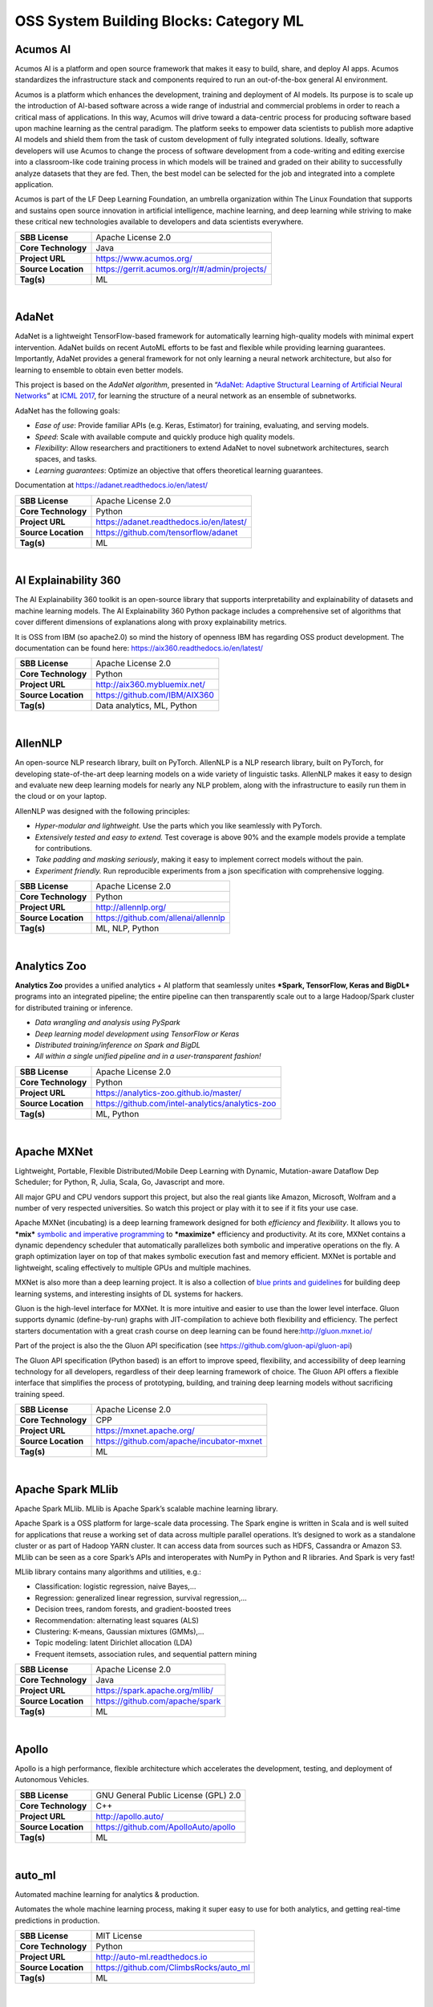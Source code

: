 OSS System Building Blocks: Category ML
=======================================

Acumos AI
---------

Acumos AI is a platform and open source framework that makes it easy to
build, share, and deploy AI apps. Acumos standardizes the infrastructure
stack and components required to run an out-of-the-box general AI
environment.

Acumos is a platform which enhances the development, training and
deployment of AI models. Its purpose is to scale up the introduction of
AI-based software across a wide range of industrial and commercial
problems in order to reach a critical mass of applications. In this way,
Acumos will drive toward a data-centric process for producing software
based upon machine learning as the central paradigm. The platform seeks
to empower data scientists to publish more adaptive AI models and shield
them from the task of custom development of fully integrated solutions.
Ideally, software developers will use Acumos to change the process of
software development from a code-writing and editing exercise into a
classroom-like code training process in which models will be trained and
graded on their ability to successfully analyze datasets that they are
fed. Then, the best model can be selected for the job and integrated
into a complete application.

Acumos is part of the LF Deep Learning Foundation, an umbrella
organization within The Linux Foundation that supports and sustains open
source innovation in artificial intelligence, machine learning, and deep
learning while striving to make these critical new technologies
available to developers and data scientists everywhere.

+-----------------------+-------------------------------------------------+
| **SBB License**       | Apache License 2.0                              |
+-----------------------+-------------------------------------------------+
| **Core Technology**   | Java                                            |
+-----------------------+-------------------------------------------------+
| **Project URL**       | https://www.acumos.org/                         |
+-----------------------+-------------------------------------------------+
| **Source Location**   | https://gerrit.acumos.org/r/#/admin/projects/   |
+-----------------------+-------------------------------------------------+
| **Tag(s)**            | ML                                              |
+-----------------------+-------------------------------------------------+

| 

AdaNet
------

AdaNet is a lightweight TensorFlow-based framework for automatically
learning high-quality models with minimal expert intervention. AdaNet
builds on recent AutoML efforts to be fast and flexible while providing
learning guarantees. Importantly, AdaNet provides a general framework
for not only learning a neural network architecture, but also for
learning to ensemble to obtain even better models.

This project is based on the *AdaNet algorithm*, presented in
“\ `AdaNet: Adaptive Structural Learning of Artificial Neural
Networks <http://proceedings.mlr.press/v70/cortes17a.html>`__\ ” at
`ICML 2017 <https://icml.cc/Conferences/2017>`__, for learning the
structure of a neural network as an ensemble of subnetworks.

AdaNet has the following goals:

-  *Ease of use*: Provide familiar APIs (e.g. Keras, Estimator) for
   training, evaluating, and serving models.
-  *Speed*: Scale with available compute and quickly produce high
   quality models.
-  *Flexibility*: Allow researchers and practitioners to extend AdaNet
   to novel subnetwork architectures, search spaces, and tasks.
-  *Learning guarantees*: Optimize an objective that offers theoretical
   learning guarantees.

Documentation at https://adanet.readthedocs.io/en/latest/

+-----------------------+--------------------------------------------+
| **SBB License**       | Apache License 2.0                         |
+-----------------------+--------------------------------------------+
| **Core Technology**   | Python                                     |
+-----------------------+--------------------------------------------+
| **Project URL**       | https://adanet.readthedocs.io/en/latest/   |
+-----------------------+--------------------------------------------+
| **Source Location**   | https://github.com/tensorflow/adanet       |
+-----------------------+--------------------------------------------+
| **Tag(s)**            | ML                                         |
+-----------------------+--------------------------------------------+

| 

AI Explainability 360
---------------------

The AI Explainability 360 toolkit is an open-source library that
supports interpretability and explainability of datasets and machine
learning models. The AI Explainability 360 Python package includes a
comprehensive set of algorithms that cover different dimensions of
explanations along with proxy explainability metrics.

It is OSS from IBM (so apache2.0) so mind the history of openness IBM
has regarding OSS product development. The documentation can be found
here: https://aix360.readthedocs.io/en/latest/

+-----------------------+---------------------------------+
| **SBB License**       | Apache License 2.0              |
+-----------------------+---------------------------------+
| **Core Technology**   | Python                          |
+-----------------------+---------------------------------+
| **Project URL**       | http://aix360.mybluemix.net/    |
+-----------------------+---------------------------------+
| **Source Location**   | https://github.com/IBM/AIX360   |
+-----------------------+---------------------------------+
| **Tag(s)**            | Data analytics, ML, Python      |
+-----------------------+---------------------------------+

| 

AllenNLP
--------

An open-source NLP research library, built on PyTorch. AllenNLP is a NLP
research library, built on PyTorch, for developing state-of-the-art deep
learning models on a wide variety of linguistic tasks. AllenNLP makes it
easy to design and evaluate new deep learning models for nearly any NLP
problem, along with the infrastructure to easily run them in the cloud
or on your laptop.

AllenNLP was designed with the following principles:

-  *Hyper-modular and lightweight.* Use the parts which you like
   seamlessly with PyTorch.
-  *Extensively tested and easy to extend.* Test coverage is above 90%
   and the example models provide a template for contributions.
-  *Take padding and masking seriously*, making it easy to implement
   correct models without the pain.
-  *Experiment friendly.* Run reproducible experiments from a json
   specification with comprehensive logging.

+-----------------------+---------------------------------------+
| **SBB License**       | Apache License 2.0                    |
+-----------------------+---------------------------------------+
| **Core Technology**   | Python                                |
+-----------------------+---------------------------------------+
| **Project URL**       | http://allennlp.org/                  |
+-----------------------+---------------------------------------+
| **Source Location**   | https://github.com/allenai/allennlp   |
+-----------------------+---------------------------------------+
| **Tag(s)**            | ML, NLP, Python                       |
+-----------------------+---------------------------------------+

| 

Analytics Zoo
-------------

**Analytics Zoo** provides a unified analytics + AI platform that
seamlessly unites ***Spark, TensorFlow, Keras and BigDL*** programs into
an integrated pipeline; the entire pipeline can then transparently scale
out to a large Hadoop/Spark cluster for distributed training or
inference.

-  *Data wrangling and analysis using PySpark*
-  *Deep learning model development using TensorFlow or Keras*
-  *Distributed training/inference on Spark and BigDL*
-  *All within a single unified pipeline and in a user-transparent
   fashion!*

+-----------------------+----------------------------------------------------+
| **SBB License**       | Apache License 2.0                                 |
+-----------------------+----------------------------------------------------+
| **Core Technology**   | Python                                             |
+-----------------------+----------------------------------------------------+
| **Project URL**       | https://analytics-zoo.github.io/master/            |
+-----------------------+----------------------------------------------------+
| **Source Location**   | https://github.com/intel-analytics/analytics-zoo   |
+-----------------------+----------------------------------------------------+
| **Tag(s)**            | ML, Python                                         |
+-----------------------+----------------------------------------------------+

| 

Apache MXNet
------------

Lightweight, Portable, Flexible Distributed/Mobile Deep Learning with
Dynamic, Mutation-aware Dataflow Dep Scheduler; for Python, R, Julia,
Scala, Go, Javascript and more.

All major GPU and CPU vendors support this project, but also the real
giants like Amazon, Microsoft, Wolfram and a number of very respected
universities. So watch this project or play with it to see if it fits
your use case.

Apache MXNet (incubating) is a deep learning framework designed for both
*efficiency* and *flexibility*. It allows you to ***mix*** `symbolic and
imperative
programming <https://mxnet.incubator.apache.org/architecture/index.html#deep-learning-system-design-concepts>`__
to ***maximize*** efficiency and productivity. At its core, MXNet
contains a dynamic dependency scheduler that automatically parallelizes
both symbolic and imperative operations on the fly. A graph optimization
layer on top of that makes symbolic execution fast and memory efficient.
MXNet is portable and lightweight, scaling effectively to multiple GPUs
and multiple machines.

MXNet is also more than a deep learning project. It is also a collection
of `blue prints and
guidelines <https://mxnet.incubator.apache.org/architecture/index.html#deep-learning-system-design-concepts>`__
for building deep learning systems, and interesting insights of DL
systems for hackers.

Gluon is the high-level interface for MXNet. It is more intuitive and
easier to use than the lower level interface. Gluon supports dynamic
(define-by-run) graphs with JIT-compilation to achieve both flexibility
and efficiency. The perfect starters documentation with a great crash
course on deep learning can be found here:\ http://gluon.mxnet.io/

Part of the project is also the the Gluon API specification (see
https://github.com/gluon-api/gluon-api)

The Gluon API specification (Python based) is an effort to improve
speed, flexibility, and accessibility of deep learning technology for
all developers, regardless of their deep learning framework of choice.
The Gluon API offers a flexible interface that simplifies the process of
prototyping, building, and training deep learning models without
sacrificing training speed.

+-----------------------+---------------------------------------------+
| **SBB License**       | Apache License 2.0                          |
+-----------------------+---------------------------------------------+
| **Core Technology**   | CPP                                         |
+-----------------------+---------------------------------------------+
| **Project URL**       | https://mxnet.apache.org/                   |
+-----------------------+---------------------------------------------+
| **Source Location**   | https://github.com/apache/incubator-mxnet   |
+-----------------------+---------------------------------------------+
| **Tag(s)**            | ML                                          |
+-----------------------+---------------------------------------------+

| 

Apache Spark MLlib
------------------

Apache Spark MLlib. MLlib is Apache Spark’s scalable machine learning
library.

Apache Spark is a OSS platform for large-scale data processing. The
Spark engine is written in Scala and is well suited for applications
that reuse a working set of data across multiple parallel operations.
It’s designed to work as a standalone cluster or as part of Hadoop YARN
cluster. It can access data from sources such as HDFS, Cassandra or
Amazon S3. MLlib can be seen as a core Spark’s APIs and interoperates
with NumPy in Python and R libraries. And Spark is very fast!

MLlib library contains many algorithms and utilities, e.g.:

-  Classification: logistic regression, naive Bayes,…
-  Regression: generalized linear regression, survival regression,…
-  Decision trees, random forests, and gradient-boosted trees
-  Recommendation: alternating least squares (ALS)
-  Clustering: K-means, Gaussian mixtures (GMMs),…
-  Topic modeling: latent Dirichlet allocation (LDA)
-  Frequent itemsets, association rules, and sequential pattern mining

+-----------------------+-----------------------------------+
| **SBB License**       | Apache License 2.0                |
+-----------------------+-----------------------------------+
| **Core Technology**   | Java                              |
+-----------------------+-----------------------------------+
| **Project URL**       | https://spark.apache.org/mllib/   |
+-----------------------+-----------------------------------+
| **Source Location**   | https://github.com/apache/spark   |
+-----------------------+-----------------------------------+
| **Tag(s)**            | ML                                |
+-----------------------+-----------------------------------+

| 

Apollo
------

Apollo is a high performance, flexible architecture which accelerates
the development, testing, and deployment of Autonomous Vehicles.

+-----------------------+----------------------------------------+
| **SBB License**       | GNU General Public License (GPL) 2.0   |
+-----------------------+----------------------------------------+
| **Core Technology**   | C++                                    |
+-----------------------+----------------------------------------+
| **Project URL**       | http://apollo.auto/                    |
+-----------------------+----------------------------------------+
| **Source Location**   | https://github.com/ApolloAuto/apollo   |
+-----------------------+----------------------------------------+
| **Tag(s)**            | ML                                     |
+-----------------------+----------------------------------------+

| 

auto\_ml
--------

Automated machine learning for analytics & production.

Automates the whole machine learning process, making it super easy to
use for both analytics, and getting real-time predictions in production.

+-----------------------+------------------------------------------+
| **SBB License**       | MIT License                              |
+-----------------------+------------------------------------------+
| **Core Technology**   | Python                                   |
+-----------------------+------------------------------------------+
| **Project URL**       | http://auto-ml.readthedocs.io            |
+-----------------------+------------------------------------------+
| **Source Location**   | https://github.com/ClimbsRocks/auto_ml   |
+-----------------------+------------------------------------------+
| **Tag(s)**            | ML                                       |
+-----------------------+------------------------------------------+

| 

BigDL
-----

BigDL is a distributed deep learning library for Apache Spark; with
BigDL, users can write their deep learning applications as standard
Spark programs, which can directly run on top of existing Spark or
Hadoop clusters.

-  **Rich deep learning support.** Modeled after
   `Torch <http://torch.ch/>`__, BigDL provides comprehensive support
   for deep learning, including numeric computing (via
   `Tensor <https://github.com/intel-analytics/BigDL/tree/master/spark/dl/src/main/scala/com/intel/analytics/bigdl/tensor>`__)
   and high level `neural
   networks <https://github.com/intel-analytics/BigDL/tree/master/spark/dl/src/main/scala/com/intel/analytics/bigdl/nn>`__;
   in addition, users can load pre-trained
   `Caffe <http://caffe.berkeleyvision.org/>`__ or
   `Torch <http://torch.ch/>`__ or
   `Keras <https://faroit.github.io/keras-docs/1.2.2/>`__ models into
   Spark programs using BigDL.
-  **Extremely high performance.** To achieve high performance, BigDL
   uses `Intel MKL <https://software.intel.com/en-us/intel-mkl>`__ and
   multi-threaded programming in each Spark task. Consequently, it is
   orders of magnitude faster than out-of-box open source
   `Caffe <http://caffe.berkeleyvision.org/>`__,
   `Torch <http://torch.ch/>`__ or
   `TensorFlow <https://www.tensorflow.org/>`__ on a single-node Xeon
   (i.e., comparable with mainstream GPU).
-  **Efficiently scale-out.** BigDL can efficiently scale out to perform
   data analytics at “Big Data scale”, by leveraging `Apache
   Spark <http://spark.apache.org/>`__ (a lightning fast distributed
   data processing framework), as well as efficient implementations of
   synchronous SGD and all-reduce communications on Spark.

+-----------------------+--------------------------------------------+
| **SBB License**       | Apache License 2.0                         |
+-----------------------+--------------------------------------------+
| **Core Technology**   | Java                                       |
+-----------------------+--------------------------------------------+
| **Project URL**       | https://bigdl-project.github.io/master/    |
+-----------------------+--------------------------------------------+
| **Source Location**   | https://github.com/intel-analytics/BigDL   |
+-----------------------+--------------------------------------------+
| **Tag(s)**            | ML                                         |
+-----------------------+--------------------------------------------+

| 

Blocks
------

Blocks is a framework that is supposed to make it easier to build
complicated neural network models on top of
`Theano <http://www.deeplearning.net/software/theano/>`__.

Blocks is a framework that helps you build neural network models on top
of Theano. Currently it supports and provides:

-  Constructing parametrized Theano operations, called “bricks”
-  Pattern matching to select variables and bricks in large models
-  Algorithms to optimize your model
-  Saving and resuming of training
-  Monitoring and analyzing values during training progress (on the
   training set as well as on test sets)
-  Application of graph transformations, such as dropout

+-----------------------+-------------------------------------------+
| **SBB License**       | MIT License                               |
+-----------------------+-------------------------------------------+
| **Core Technology**   | Python                                    |
+-----------------------+-------------------------------------------+
| **Project URL**       | http://blocks.readthedocs.io/en/latest/   |
+-----------------------+-------------------------------------------+
| **Source Location**   | https://github.com/mila-udem/blocks       |
+-----------------------+-------------------------------------------+
| **Tag(s)**            | ML                                        |
+-----------------------+-------------------------------------------+

| 

ConvNetJS
---------

ConvNetJS is a Javascript library for training Deep Learning models
(Neural Networks) entirely in your browser. Open a tab and you’re
training. No software requirements, no compilers, no installations, no
GPUs, no sweat.

ConvNetJS is a Javascript implementation of Neural networks, together
with nice browser-based demos. It currently supports:

-  Common **Neural Network modules** (fully connected layers,
   non-linearities)
-  Classification (SVM/Softmax) and Regression (L2) **cost functions**
-  Ability to specify and train **Convolutional Networks** that process
   images
-  An experimental **Reinforcement Learning** module, based on Deep Q
   Learning

For much more information, see the main page at
`convnetjs.com <http://convnetjs.com>`__

Note: Not actively maintained, but still useful to prevent reinventing
the wheel.

 

+-----------------------+------------------------------------------------------+
| **SBB License**       | MIT License                                          |
+-----------------------+------------------------------------------------------+
| **Core Technology**   | Javascript                                           |
+-----------------------+------------------------------------------------------+
| **Project URL**       | https://cs.stanford.edu/people/karpathy/convnetjs/   |
+-----------------------+------------------------------------------------------+
| **Source Location**   | https://github.com/karpathy/convnetjs                |
+-----------------------+------------------------------------------------------+
| **Tag(s)**            | Javascript, ML                                       |
+-----------------------+------------------------------------------------------+

| 

Cookiecutter Data Science
-------------------------

A logical, reasonably standardized, but flexible project structure for
doing and sharing data science work.

 

+-----------------------+-----------------------------------------------------------+
| **SBB License**       | MIT License                                               |
+-----------------------+-----------------------------------------------------------+
| **Core Technology**   | Python                                                    |
+-----------------------+-----------------------------------------------------------+
| **Project URL**       | https://drivendata.github.io/cookiecutter-data-science/   |
+-----------------------+-----------------------------------------------------------+
| **Source Location**   | https://github.com/drivendata/cookiecutter-data-science   |
+-----------------------+-----------------------------------------------------------+
| **Tag(s)**            | Data tool, ML                                             |
+-----------------------+-----------------------------------------------------------+

| 

Data Science Version Control (DVC)
----------------------------------

**Data Science Version Control** or **DVC** is an **open-source** tool
for data science and machine learning projects. With a simple and
flexible Git-like architecture and interface it helps data scientists:

#. manage **machine learning models** – versioning, including data sets
   and transformations (scripts) that were used to generate models;
#. make projects **reproducible**;
#. make projects **shareable**;
#. manage experiments with branching and **metrics** tracking;

It aims to replace tools like Excel and Docs that are being commonly
used as a knowledge repo and a ledger for the team, ad-hoc scripts to
track and move deploy different model versions, ad-hoc data file
suffixes and prefixes.

+-----------------------+------------------------------------+
| **SBB License**       | Apache License 2.0                 |
+-----------------------+------------------------------------+
| **Core Technology**   | Python                             |
+-----------------------+------------------------------------+
| **Project URL**       | https://dvc.org/                   |
+-----------------------+------------------------------------+
| **Source Location**   | https://github.com/iterative/dvc   |
+-----------------------+------------------------------------+
| **Tag(s)**            | ML, Python                         |
+-----------------------+------------------------------------+

| 

Dataexplorer
------------

View, visualize, clean and process data in the browser.

Some features:

-  Classic spreadsheet-style “grid” view
-  Import CSV data from online
-  Geocode data (convert “London” to longitude and latitude)
-  Data and scripts automatically saved and accessible from anywhere
-  “Fork” support – build on others work and let them build on yours

+-----------------------+----------------------------------------+
| **SBB License**       | MIT License                            |
+-----------------------+----------------------------------------+
| **Core Technology**   | javascript                             |
+-----------------------+----------------------------------------+
| **Project URL**       | http://explorer.okfnlabs.org           |
+-----------------------+----------------------------------------+
| **Source Location**   | https://github.com/okfn/dataexplorer   |
+-----------------------+----------------------------------------+
| **Tag(s)**            | Data viewer, ML                        |
+-----------------------+----------------------------------------+

| 

Datastream
----------

An open-source framework for real-time anomaly detection using Python,
ElasticSearch and Kiban. Also uses scikit-learn.

+-----------------------+------------------------------------------------------+
| **SBB License**       | Apache License 2.0                                   |
+-----------------------+------------------------------------------------------+
| **Core Technology**   | Python                                               |
+-----------------------+------------------------------------------------------+
| **Project URL**       | https://github.com/MentatInnovations/datastream.io   |
+-----------------------+------------------------------------------------------+
| **Source Location**   | https://github.com/MentatInnovations/datastream.io   |
+-----------------------+------------------------------------------------------+
| **Tag(s)**            | ML, Monitoring, Security                             |
+-----------------------+------------------------------------------------------+

| 

DeepDetect
----------

DeepDetect implements support for supervised and unsupervised deep
learning of images, text and other data, with focus on simplicity and
ease of use, test and connection into existing applications. It supports
classification, object detection, segmentation, regression, autoencoders
and more.

It has Python and other client libraries.

Deep Detect has also a REST API for Deep Learning with:

-  JSON communication format
-  Pre-trained models
-  Neural architecture templates
-  Python, Java, C# clients
-  Output templating

 

+-----------------------+---------------------------------------+
| **SBB License**       | MIT License                           |
+-----------------------+---------------------------------------+
| **Core Technology**   | C++                                   |
+-----------------------+---------------------------------------+
| **Project URL**       | https://deepdetect.com                |
+-----------------------+---------------------------------------+
| **Source Location**   | https://github.com/beniz/deepdetect   |
+-----------------------+---------------------------------------+
| **Tag(s)**            | ML                                    |
+-----------------------+---------------------------------------+

| 

Deeplearn.js
------------

Deeplearn.js is an open-source library that brings performant machine
learning building blocks to the web, allowing you to train neural
networks in a browser or run pre-trained models in inference mode. And
since Google is behind this project, a lot of eyes are targeted on this
software. Deeplearn.js is an open source hardware accelerated
implementation of deep learning APIs in the browser. So there is no need
to download or install anything.

Deeplearn.js was originally developed by the Google Brain PAIR team to
build powerful interactive machine learning tools for the browser.

+-----------------------+--------------------------------------------+
| **SBB License**       | Apache License 2.0                         |
+-----------------------+--------------------------------------------+
| **Core Technology**   | Javascript                                 |
+-----------------------+--------------------------------------------+
| **Project URL**       | https://deeplearnjs.org/                   |
+-----------------------+--------------------------------------------+
| **Source Location**   | https://github.com/PAIR-code/deeplearnjs   |
+-----------------------+--------------------------------------------+
| **Tag(s)**            | Javascript, ML                             |
+-----------------------+--------------------------------------------+

| 

Deeplearning4j
--------------

Deep Learning for Java, Scala & Clojure on Hadoop & Spark With GPUs.

Eclipse Deeplearning4J is an distributed neural net library written in
Java and Scala.

Eclipse Deeplearning4j a commercial-grade, open-source, distributed
deep-learning library written for Java and Scala. DL4J is designed to be
used in business environments on distributed GPUs and CPUs.

Deeplearning4J integrates with Hadoop and Spark and runs on several
backends that enable use of CPUs and GPUs. The aim of this project is to
create a plug-and-play solution that is more convention than
configuration, and which allows for fast prototyping. This project is
created by Skymind who delivers support and offers also the option for
machine learning models to be hosted with Skymind’s model server on a
cloud environment

+-----------------------+----------------------------------------------------+
| **SBB License**       | Apache License 2.0                                 |
+-----------------------+----------------------------------------------------+
| **Core Technology**   | Java                                               |
+-----------------------+----------------------------------------------------+
| **Project URL**       | https://deeplearning4j.org                         |
+-----------------------+----------------------------------------------------+
| **Source Location**   | https://github.com/deeplearning4j/deeplearning4j   |
+-----------------------+----------------------------------------------------+
| **Tag(s)**            | ML                                                 |
+-----------------------+----------------------------------------------------+

| 

Detectron
---------

Detectron is Facebook AI Research’s software system that implements
state-of-the-art object detection algorithms, including `Mask
R-CNN <https://arxiv.org/abs/1703.06870>`__. It is written in Python and
powered by the `Caffe2 <https://github.com/caffe2/caffe2>`__ deep
learning framework.

The goal of Detectron is to provide a high-quality, high-performance
codebase for object detection *research*. It is designed to be flexible
in order to support rapid implementation and evaluation of novel
research.

A number of Facebook teams use this platform to train custom models for
a variety of applications including augmented reality and community
integrity. Once trained, these models can be deployed in the cloud and
on mobile devices, powered by the highly efficient Caffe2 runtime.

+-----------------------+-------------------------------------------------+
| **SBB License**       | Apache License 2.0                              |
+-----------------------+-------------------------------------------------+
| **Core Technology**   | Python                                          |
+-----------------------+-------------------------------------------------+
| **Project URL**       | https://github.com/facebookresearch/Detectron   |
+-----------------------+-------------------------------------------------+
| **Source Location**   | https://github.com/facebookresearch/Detectron   |
+-----------------------+-------------------------------------------------+
| **Tag(s)**            | AI, ML, Python                                  |
+-----------------------+-------------------------------------------------+

| 

Dopamine
--------

Dopamine is a research framework for fast prototyping of reinforcement
learning algorithms. It aims to fill the need for a small, easily
grokked codebase in which users can freely experiment with wild ideas
(speculative research).

Our design principles are:

-  *Easy experimentation*: Make it easy for new users to run benchmark
   experiments.
-  *Flexible development*: Make it easy for new users to try out
   research ideas.
-  *Compact and reliable*: Provide implementations for a few,
   battle-tested algorithms.
-  *Reproducible*: Facilitate reproducibility in results.

+-----------------------+--------------------------------------+
| **SBB License**       | Apache License 2.0                   |
+-----------------------+--------------------------------------+
| **Core Technology**   | Python                               |
+-----------------------+--------------------------------------+
| **Project URL**       | https://github.com/google/dopamine   |
+-----------------------+--------------------------------------+
| **Source Location**   | https://github.com/google/dopamine   |
+-----------------------+--------------------------------------+
| **Tag(s)**            | ML, Reinforcement Learning           |
+-----------------------+--------------------------------------+

| 

Fabrik
------

Fabrik is an online collaborative platform to build, visualize and train
deep learning models via a simple drag-and-drop interface. It allows
researchers to collaboratively develop and debug models using a web GUI
that supports importing, editing and exporting networks written in
widely popular frameworks like Caffe, Keras, and TensorFlow.

+-----------------------+----------------------------------------+
| **SBB License**       | GNU General Public License (GPL) 3.0   |
+-----------------------+----------------------------------------+
| **Core Technology**   | Javascript, Python                     |
+-----------------------+----------------------------------------+
| **Project URL**       | http://fabrik.cloudcv.org/             |
+-----------------------+----------------------------------------+
| **Source Location**   | https://github.com/Cloud-CV/Fabrik     |
+-----------------------+----------------------------------------+
| **Tag(s)**            | Data Visualization, ML                 |
+-----------------------+----------------------------------------+

| 

Fastai
------

The fastai library simplifies training fast and accurate neural nets
using modern best practices. Fast.ai’s mission is to make the power of
state of the art deep learning available to anyone. fastai sits on top
of `PyTorch <https://pytorch.org/>`__, which provides the foundation.

Docs can be found on:\ http://docs.fast.ai/

+-----------------------+-------------------------------------+
| **SBB License**       | Apache License 2.0                  |
+-----------------------+-------------------------------------+
| **Core Technology**   | Python                              |
+-----------------------+-------------------------------------+
| **Project URL**       | http://www.fast.ai/                 |
+-----------------------+-------------------------------------+
| **Source Location**   | https://github.com/fastai/fastai/   |
+-----------------------+-------------------------------------+
| **Tag(s)**            | ML                                  |
+-----------------------+-------------------------------------+

| 

Featuretools
------------

Featuretools is a python library for automated feature engineering.
Featuretools can automatically create a single table of features for any
“target entity”. Featuretools is a framework to perform automated
feature engineering. It excels at transforming transactional and
relational datasets into feature matrices for machine learning.

+-----------------------+------------------------------------------------------+
| **SBB License**       | BSD License 2.0 (3-clause, New or Revised) License   |
+-----------------------+------------------------------------------------------+
| **Core Technology**   | Python                                               |
+-----------------------+------------------------------------------------------+
| **Project URL**       | https://www.featuretools.com/                        |
+-----------------------+------------------------------------------------------+
| **Source Location**   | https://github.com/Featuretools/featuretools         |
+-----------------------+------------------------------------------------------+
| **Tag(s)**            | ML, Python                                           |
+-----------------------+------------------------------------------------------+

| 

Featuretools
------------

*“One of the holy grails of machine learning is to automate more and
more of the feature engineering process.”* ― Pedro

| `Featuretools <https://www.featuretools.com>`__ is a python library
  for automated feature engineering. Featuretools automatically creates
  features from
| temporal and relational datasets. Featuretools works alongside tools
  you already use to build machine learning pipelines. You can load in
  pandas dataframes and automatically create meaningful features in a
  fraction of the time it would take to do manually.

 

+-----------------------+------------------------------------------------------+
| **SBB License**       | BSD License 2.0 (3-clause, New or Revised) License   |
+-----------------------+------------------------------------------------------+
| **Core Technology**   | Python                                               |
+-----------------------+------------------------------------------------------+
| **Project URL**       | https://www.featuretools.com/                        |
+-----------------------+------------------------------------------------------+
| **Source Location**   | https://github.com/Featuretools/featuretools         |
+-----------------------+------------------------------------------------------+
| **Tag(s)**            | ML                                                   |
+-----------------------+------------------------------------------------------+

| 

Flair
-----

A very simple framework for **state-of-the-art NLP**. Developed by
`Zalando Research <https://research.zalando.com/>`__.

Flair is:

-  **A powerful NLP library.** Flair allows you to apply our
   state-of-the-art natural language processing (NLP) models to your
   text, such as named entity recognition (NER), part-of-speech tagging
   (PoS), sense disambiguation and classification.
-  **Multilingual.** Thanks to the Flair community, we support a rapidly
   growing number of languages. We also now include ‘\ *one model, many
   languages*\ ‘ taggers, i.e. single models that predict PoS or NER
   tags for input text in various languages.
-  **A text embedding library.** Flair has simple interfaces that allow
   you to use and combine different word and document embeddings,
   including our proposed **`Flair
   embeddings <https://drive.google.com/file/d/17yVpFA7MmXaQFTe-HDpZuqw9fJlmzg56/view?usp=sharing>`__**,
   BERT embeddings and ELMo embeddings.
-  **A Pytorch NLP framework.** Our framework builds directly on
   `Pytorch <https://pytorch.org/>`__, making it easy to train your own
   models and experiment with new approaches using Flair embeddings and
   classes.

+-----------------------+--------------------------------------------+
| **SBB License**       | MIT License                                |
+-----------------------+--------------------------------------------+
| **Core Technology**   | Python                                     |
+-----------------------+--------------------------------------------+
| **Project URL**       | https://github.com/zalandoresearch/flair   |
+-----------------------+--------------------------------------------+
| **Source Location**   | https://github.com/zalandoresearch/flair   |
+-----------------------+--------------------------------------------+
| **Tag(s)**            | ML, NLP, Python                            |
+-----------------------+--------------------------------------------+

| 

Fuel
----

Fuel is a data pipeline framework which provides your machine learning
models with the data they need. It is planned to be used by both the
`Blocks <https://github.com/mila-udem/blocks>`__ and
`Pylearn2 <https://github.com/lisa-lab/pylearn2>`__ neural network
libraries.

-  Fuel allows you to easily read different types of data (NumPy binary
   files, CSV files, HDF5 files, text files) using a single interface
   which is based on Python’s iterator types.
-  Provides a a series of wrappers around frequently used datasets such
   as MNIST, CIFAR-10 (vision), the One Billion Word Dataset (text
   corpus), and many more.
-  Allows you iterate over data in a variety of ways, e.g. in order,
   shuffled, sampled, etc.
-  Gives you the possibility to process your data on-the-fly through a
   series of (chained) transformation procedures. This way you can
   whiten your data, noise, rotate, crop, pad, sort or shuffle, cache
   it, and much more.
-  Is pickle-friendly, allowing you to stop and resume long-running
   experiments in the middle of a pass over your dataset without losing
   any training progress.

+-----------------------+---------------------------------------------------+
| **SBB License**       | MIT License                                       |
+-----------------------+---------------------------------------------------+
| **Core Technology**   | Python                                            |
+-----------------------+---------------------------------------------------+
| **Project URL**       | http://fuel.readthedocs.io/en/latest/index.html   |
+-----------------------+---------------------------------------------------+
| **Source Location**   | https://github.com/mila-udem/fuel                 |
+-----------------------+---------------------------------------------------+
| **Tag(s)**            | Data tool, ML                                     |
+-----------------------+---------------------------------------------------+

| 

Gensim
------

Gensim is a Python library for *topic modelling*, *document indexing*
and *similarity retrieval* with large corpora. Target audience is the
*natural language processing* (NLP) and *information retrieval* (IR)
community.

 

+-----------------------+-----------------------------------------------+
| **SBB License**       | MIT License                                   |
+-----------------------+-----------------------------------------------+
| **Core Technology**   | Python                                        |
+-----------------------+-----------------------------------------------+
| **Project URL**       | https://github.com/RaRe-Technologies/gensim   |
+-----------------------+-----------------------------------------------+
| **Source Location**   | https://github.com/RaRe-Technologies/gensim   |
+-----------------------+-----------------------------------------------+
| **Tag(s)**            | ML, NLP, Python                               |
+-----------------------+-----------------------------------------------+

| 

Golem
-----

The aim of the Golem project is to create a global prosumer market for
computing power, in which producers may sell spare CPU time of their
personal computers and consumers may acquire resources for
computation-intensive tasks. In technical terms, Golem is designed as a
decentralised peer-to-peer network established by nodes running the
Golem client software. For the purpose of this paper we assume that
there are two types of nodes in the Golem network: requestor nodes that
announce computing tasks and compute nodes that perform computations (in
the actual implementation nodes may switch between both roles).

+-----------------------+-----------------------------------------+
| **SBB License**       | GNU General Public License (GPL) 3.0    |
+-----------------------+-----------------------------------------+
| **Core Technology**   | Python                                  |
+-----------------------+-----------------------------------------+
| **Project URL**       | https://golem.network/                  |
+-----------------------+-----------------------------------------+
| **Source Location**   | https://github.com/golemfactory/golem   |
+-----------------------+-----------------------------------------+
| **Tag(s)**            | Distributed Computing, ML               |
+-----------------------+-----------------------------------------+

| 

HyperTools
----------

`HyperTools <https://github.com/ContextLab/hypertools>`__ is a library
for visualizing and manipulating high-dimensional data in Python. It is
built on top of matplotlib (for plotting), seaborn (for plot styling),
and scikit-learn (for data manipulation).

Some key features of HyperTools are:

#. Functions for plotting high-dimensional datasets in 2/3D
#. Static and animated plots
#. Simple API for customizing plot styles
#. Set of powerful data manipulation tools including hyperalignment,
   k-means clustering, normalizing and more
#. Support for lists of Numpy arrays or Pandas dataframes

+-----------------------+-----------------------------------------------+
| **SBB License**       | MIT License                                   |
+-----------------------+-----------------------------------------------+
| **Core Technology**   | Python                                        |
+-----------------------+-----------------------------------------------+
| **Project URL**       | http://hypertools.readthedocs.io/en/latest/   |
+-----------------------+-----------------------------------------------+
| **Source Location**   | https://github.com/ContextLab/hypertools      |
+-----------------------+-----------------------------------------------+
| **Tag(s)**            | Data tool, ML                                 |
+-----------------------+-----------------------------------------------+

| 

JeelizFaceFilter
----------------

Javascript/WebGL lightweight face tracking library designed for
augmented reality webcam filters. Features : multiple faces detection,
rotation, mouth opening. Various integration examples are provided
(Three.js, Babylon.js, FaceSwap, Canvas2D, CSS3D…).

Enables developers to solve computer-vision problems directly from the
browser.

Features:

-  face detection,
-  face tracking,
-  face rotation detection,
-  mouth opening detection,
-  multiple faces detection and tracking,
-  very robust for all lighting conditions,
-  video acquisition with HD video ability,
-  interfaced with 3D engines like THREE.JS, BABYLON.JS, A-FRAME,
-  interfaced with more accessible APIs like CANVAS, CSS3D.

+-----------------------+----------------------------------------------+
| **SBB License**       | Apache License 2.0                           |
+-----------------------+----------------------------------------------+
| **Core Technology**   | Javascript                                   |
+-----------------------+----------------------------------------------+
| **Project URL**       | https://jeeliz.com/                          |
+-----------------------+----------------------------------------------+
| **Source Location**   | https://github.com/jeeliz/jeelizFaceFilter   |
+-----------------------+----------------------------------------------+
| **Tag(s)**            | face detection, Javascript, ML               |
+-----------------------+----------------------------------------------+

| 

Kedro
-----

Kedro is a workflow development tool that helps you build data pipelines
that are robust, scalable, deployable, reproducible and versioned. We
provide a standard approach so that you can:

-  spend more time building your data pipeline,
-  worry less about how to write production-ready code,
-  standardise the way that your team collaborates across your project,
-  work more efficiently.

Main features of
Kedro:\ ` <https://github.com/quantumblacklabs/kedro#1-project-template-and-coding-standards>`__

1. Project template and coding standards

-  A standard and easy-to-use project template
-  Configuration for credentials, logging, data loading and Jupyter
   Notebooks / Lab
-  Test-driven development using ``pytest``
-  `Sphinx <http://www.sphinx-doc.org/en/master/>`__ integration to
   produce well-documented code

` <https://github.com/quantumblacklabs/kedro#2-data-abstraction-and-versioning>`__
~~~~~~~~~~~~~~~~~~~~~~~~~~~~~~~~~~~~~~~~~~~~~~~~~~~~~~~~~~~~~~~~~~~~~~~~~~~~~~~~~~

2. Data abstraction and versioning

-  Separation of the *compute* layer from the *data handling* layer,
   including support for different data formats and storage options
-  Versioning for your data sets and machine learning models

` <https://github.com/quantumblacklabs/kedro#3-modularity-and-pipeline-abstraction>`__
~~~~~~~~~~~~~~~~~~~~~~~~~~~~~~~~~~~~~~~~~~~~~~~~~~~~~~~~~~~~~~~~~~~~~~~~~~~~~~~~~~~~~~

3. Modularity and pipeline abstraction

-  Support for pure Python functions, ``nodes``, to break large chunks
   of code into small independent sections
-  Automatic resolution of dependencies between ``nodes``
-  Visualise your data pipeline with
   `Kedro-Viz <https://github.com/quantumblacklabs/kedro-viz>`__, a tool
   that shows the pipeline structure of Kedro projects

Documentation on: ****
`**https://kedro.readthedocs.io/** <https://kedro.readthedocs.io/>`__

The REACT visualization for Kedro is
on:\ `https://github.com/quantumblacklabs/kedro-viz <http://%20https://github.com/quantumblacklabs/kedro-viz%20>`__

+-----------------------+---------------------------------------------+
| **SBB License**       | Apache License 2.0                          |
+-----------------------+---------------------------------------------+
| **Core Technology**   | Python                                      |
+-----------------------+---------------------------------------------+
| **Project URL**       | https://github.com/quantumblacklabs/kedro   |
+-----------------------+---------------------------------------------+
| **Source Location**   | https://github.com/quantumblacklabs/kedro   |
+-----------------------+---------------------------------------------+
| **Tag(s)**            | ML, Python                                  |
+-----------------------+---------------------------------------------+

| 

Keras
-----

Keras is a high-level neural networks API, written in Python and capable
of running on top of TensorFlow, CNTK, or Theano. It was developed with
a focus on enabling fast experimentation. Being able to go from idea to
result with the least possible delay is key to doing good research.

Use Keras if you need a deep learning library that:

-  Allows for easy and fast prototyping (through user friendliness,
   modularity, and extensibility).
-  Supports both convolutional networks and recurrent networks, as well
   as combinations of the two.
-  Runs seamlessly on CPU and GPU.

+-----------------------+---------------------------------------+
| **SBB License**       | MIT License                           |
+-----------------------+---------------------------------------+
| **Core Technology**   | Python                                |
+-----------------------+---------------------------------------+
| **Project URL**       | https://keras.io/                     |
+-----------------------+---------------------------------------+
| **Source Location**   | https://github.com/keras-team/keras   |
+-----------------------+---------------------------------------+
| **Tag(s)**            | ML                                    |
+-----------------------+---------------------------------------+

| 

Klassify
--------

Redis based text classification service with real-time web interface.

What is Text Classification: Text classification, document
classification or document categorization is a problem in library
science, information science and computer science. The task is to assign
a document to one or more classes or categories.

+-----------------------+-------------------------------------------+
| **SBB License**       | MIT License                               |
+-----------------------+-------------------------------------------+
| **Core Technology**   | Python                                    |
+-----------------------+-------------------------------------------+
| **Project URL**       | https://github.com/fatiherikli/klassify   |
+-----------------------+-------------------------------------------+
| **Source Location**   | https://github.com/fatiherikli/klassify   |
+-----------------------+-------------------------------------------+
| **Tag(s)**            | ML, Text classification                   |
+-----------------------+-------------------------------------------+

| 

Lore
----

Lore is a python framework to make machine learning approachable for
Engineers and maintainable for Data Scientists.

Features

-  Models support hyper parameter search over estimators with a data
   pipeline. They will efficiently utilize multiple GPUs (if available)
   with a couple different strategies, and can be saved and distributed
   for horizontal scalability.
-  Estimators from multiple packages are supported:
   `Keras <https://keras.io/>`__ (TensorFlow/Theano/CNTK),
   `XGBoost <https://xgboost.readthedocs.io/>`__ and `SciKit
   Learn <http://scikit-learn.org/stable/>`__. They can all be
   subclassed with build, fit or predict overridden to completely
   customize your algorithm and architecture, while still benefiting
   from everything else.
-  Pipelines avoid information leaks between train and test sets, and
   one pipeline allows experimentation with many different estimators. A
   disk based pipeline is available if you exceed your machines
   available RAM.
-  Transformers standardize advanced feature engineering. For example,
   convert an American first name to its statistical age or gender using
   US Census data. Extract the geographic area code from a free form
   phone number string. Common date, time and string operations are
   supported efficiently through pandas.
-  Encoders offer robust input to your estimators, and avoid common
   problems with missing and long tail values. They are well tested to
   save you from garbage in/garbage out.
-  IO connections are configured and pooled in a standard way across the
   app for popular (no)sql databases, with transaction management and
   read write optimizations for bulk data, rather than typical ORM
   single row operations. Connections share a configurable query cache,
   in addition to encrypted S3 buckets for distributing models and
   datasets.
-  Dependency Management for each individual app in development, that
   can be 100% replicated to production. No manual activation, or magic
   env vars, or hidden files that break python for everything else. No
   knowledge required of venv, pyenv, pyvenv, virtualenv,
   virtualenvwrapper, pipenv, conda. Ain’t nobody got time for that.
-  Tests for your models can be run in your Continuous Integration
   environment, allowing Continuous Deployment for code and training
   updates, without increased work for your infrastructure team.
-  Workflow Support whether you prefer the command line, a python
   console, jupyter notebook, or IDE. Every environment gets readable
   logging and timing statements configured for both production and
   development.

+-----------------------+----------------------------------------+
| **SBB License**       | GNU General Public License (GPL) 2.0   |
+-----------------------+----------------------------------------+
| **Core Technology**   | Python                                 |
+-----------------------+----------------------------------------+
| **Project URL**       | https://github.com/instacart/lore      |
+-----------------------+----------------------------------------+
| **Source Location**   | https://github.com/instacart/lore      |
+-----------------------+----------------------------------------+
| **Tag(s)**            | ML, Python                             |
+-----------------------+----------------------------------------+

| 

Ludwig
------

Ludwig is a toolbox built on top of TensorFlow that allows to train and
test deep learning models without the need to write code. Ludwig
provides two main functionalities: training models and using them to
predict. It is based on datatype abstraction, so that the same data
preprocessing and postprocessing will be performed on different datasets
that share data types and the same encoding and decoding models
developed for one task can be reused for different tasks.

All you need to provide is a CSV file containing your data, a list of
columns to use as inputs, and a list of columns to use as outputs,
Ludwig will do the rest. Simple commands can be used to train models
both locally and in a distributed way, and to use them to predict on new
data.

A programmatic API is also available in order to use Ludwig from your
python code. A suite of visualization tools allows you to analyze
models’ training and test performance and to compare them.

Ludwig is built with extensibility principles in mind and is based on
data type abstractions, making it easy to add support for new data types
as well as new model architectures.

It can be used by practitioners to quickly train and test deep learning
models as well as by researchers to obtain strong baselines to compare
against and have an experimentation setting that ensures comparability
by performing standard data preprocessing and visualization.

+-----------------------+----------------------------------+
| **SBB License**       | Apache License 2.0               |
+-----------------------+----------------------------------+
| **Core Technology**   | Python                           |
+-----------------------+----------------------------------+
| **Project URL**       | https://uber.github.io/ludwig/   |
+-----------------------+----------------------------------+
| **Source Location**   | https://github.com/uber/ludwig   |
+-----------------------+----------------------------------+
| **Tag(s)**            | ML                               |
+-----------------------+----------------------------------+

| 

Luminoth
--------

Luminoth is an open source toolkit for computer vision. Currently, we
support object detection and image classification, but we are aiming for
much more. It is built in Python, using TensorFlow and Sonnet.

 

+-----------------------+------------------------------------------------------+
| **SBB License**       | BSD License 2.0 (3-clause, New or Revised) License   |
+-----------------------+------------------------------------------------------+
| **Core Technology**   | Python                                               |
+-----------------------+------------------------------------------------------+
| **Project URL**       | https://luminoth.ai                                  |
+-----------------------+------------------------------------------------------+
| **Source Location**   | https://github.com/tryolabs/luminoth                 |
+-----------------------+------------------------------------------------------+
| **Tag(s)**            | ML                                                   |
+-----------------------+------------------------------------------------------+

| 

MacroBase
---------

MacroBase is a new analytic monitoring engine designed to prioritize
human attention in large-scale datasets and data streams. Unlike a
traditional analytics engine, MacroBase is specialized for one task:
finding and explaining unusual or interesting trends in data. Developed
by `Stanford Future Data Systems <http://futuredata.stanford.edu/>`__

Documentation can be found at: https://macrobase.stanford.edu/docs/

+-----------------------+--------------------------------------------------------------+
| **SBB License**       | Apache License 2.0                                           |
+-----------------------+--------------------------------------------------------------+
| **Core Technology**   | Java                                                         |
+-----------------------+--------------------------------------------------------------+
| **Project URL**       | https://macrobase.stanford.edu/                              |
+-----------------------+--------------------------------------------------------------+
| **Source Location**   | https://github.com/stanford-futuredata/macrobase/tree/v1.0   |
+-----------------------+--------------------------------------------------------------+
| **Tag(s)**            | Data analytics, ML                                           |
+-----------------------+--------------------------------------------------------------+

| 

ml5.js
------

ml5.js aims to make machine learning approachable for a broad audience
of artists, creative coders, and students. The library provides access
to machine learning algorithms and models in the browser, building on
top of `TensorFlow.js <https://js.tensorflow.org/>`__ with no other
external dependencies.

The library is supported by code examples, tutorials, and sample data
sets with an emphasis on ethical computing. Bias in data, stereotypical
harms, and responsible crowdsourcing are part of the documentation
around data collection and usage.

ml5.js is heavily inspired by `Processing <https://processing.org/>`__
and `p5.js <https://p5js.org/>`__.

+-----------------------+----------------------------------------+
| **SBB License**       | MIT License                            |
+-----------------------+----------------------------------------+
| **Core Technology**   | Javascript                             |
+-----------------------+----------------------------------------+
| **Project URL**       | https://ml5js.org/                     |
+-----------------------+----------------------------------------+
| **Source Location**   | https://github.com/ml5js/ml5-library   |
+-----------------------+----------------------------------------+
| **Tag(s)**            | Javascript, ML                         |
+-----------------------+----------------------------------------+

| 

MLflow
------

MLflow offers a way to simplify ML development by making it easy to
track, reproduce, manage, and deploy models. MLflow (currently in alpha)
is an open source platform designed to manage the entire machine
learning lifecycle and work with any machine learning library. It
offers:

-  Record and query experiments: code, data, config, results
-  Packaging format for reproducible runs on any platform
-  General format for sending models to diverse deploy tools

 

+-----------------------+----------------------------------------+
| **SBB License**       | Apache License 2.0                     |
+-----------------------+----------------------------------------+
| **Core Technology**   | Python                                 |
+-----------------------+----------------------------------------+
| **Project URL**       | https://mlflow.org/                    |
+-----------------------+----------------------------------------+
| **Source Location**   | https://github.com/databricks/mlflow   |
+-----------------------+----------------------------------------+
| **Tag(s)**            | ML, Python                             |
+-----------------------+----------------------------------------+

| 

Mljar
-----

MLJAR is a platform for rapid prototyping, developing and deploying
machine learning models.

MLJAR makes algorithm search and tuning painless. It checks many
different algorithms for you. For each algorithm hyper-parameters are
separately tuned. All computations run in parallel in MLJAR cloud, so
you get your results very quickly. At the end the ensemble of models is
created, so your predictive model will be super accurate.

There are two types of interface available in MLJAR:

-  you can run Machine Learning models in your browser, you don’t need
   to code anything. Just upload dataset, click which attributes to use,
   which algorithms to use and go! This makes Machine Learning super
   easy for everyone and make it possible to get really useful models,
-  there is a python wrapper over MLJAR API, so you don’t need to open
   any browser or click on any button, just write fancy python code! We
   like it and hope you will like it too! To start using MLJAR python
   package please go to our
   `github <https://github.com/mljar/mljar-api-python>`__.

+-----------------------+---------------------------------------------+
| **SBB License**       | MIT License                                 |
+-----------------------+---------------------------------------------+
| **Core Technology**   | Python                                      |
+-----------------------+---------------------------------------------+
| **Project URL**       | https://mljar.com/                          |
+-----------------------+---------------------------------------------+
| **Source Location**   | https://github.com/mljar/mljar-supervised   |
+-----------------------+---------------------------------------------+
| **Tag(s)**            | ML, Python                                  |
+-----------------------+---------------------------------------------+

| 

MLPerf
------

A broad ML benchmark suite for measuring performance of ML software
frameworks, ML hardware accelerators, and ML cloud platforms.

The MLPerf effort aims to build a common set of benchmarks that enables
the machine learning (ML) field to measure system performance for both
training and inference from mobile devices to cloud services. We believe
that a widely accepted benchmark suite will benefit the entire
community, including researchers, developers, builders of machine
learning frameworks, cloud service providers, hardware manufacturers,
application providers, and end users.

+-----------------------+---------------------------------------+
| **SBB License**       | MIT License                           |
+-----------------------+---------------------------------------+
| **Core Technology**   | Python                                |
+-----------------------+---------------------------------------+
| **Project URL**       | https://mlperf.org/                   |
+-----------------------+---------------------------------------+
| **Source Location**   | https://github.com/mlperf/reference   |
+-----------------------+---------------------------------------+
| **Tag(s)**            | ML, Performance                       |
+-----------------------+---------------------------------------+

| 

ModelDB
-------

A system to manage machine learning models.

ModelDB is an end-to-end system to manage machine learning models. It
ingests models and associated metadata as models are being trained,
stores model data in a structured format, and surfaces it through a
web-frontend for rich querying. ModelDB can be used with any ML
environment via the ModelDB Light API. ModelDB native clients can be
used for advanced support in spark.ml and scikit-learn.

The ModelDB frontend provides rich summaries and graphs showing model
data. The frontend provides functionality to slice and dice this data
along various attributes (e.g. operations like filter by hyperparameter,
group by datasets) and to build custom charts showing model performance.

+-----------------------+-------------------------------------+
| **SBB License**       | MIT License                         |
+-----------------------+-------------------------------------+
| **Core Technology**   | Python, Javascript                  |
+-----------------------+-------------------------------------+
| **Project URL**       | https://mitdbg.github.io/modeldb/   |
+-----------------------+-------------------------------------+
| **Source Location**   | https://github.com/mitdbg/modeldb   |
+-----------------------+-------------------------------------+
| **Tag(s)**            | administration, ML                  |
+-----------------------+-------------------------------------+

| 

Netron
------

Netron is a viewer for neural network, deep learning and machine
learning models.

Netron supports **`ONNX <http://onnx.ai>`__** (``.onnx``, ``.pb``),
**Keras** (``.h5``, ``.keras``), **CoreML** (``.mlmodel``) and
**TensorFlow Lite** (``.tflite``). Netron has experimental support for
**Caffe** (``.caffemodel``), **Caffe2** (``predict_net.pb``), **MXNet**
(``-symbol.json``), **TensorFlow.js** (``model.json``, ``.pb``) and
**TensorFlow** (``.pb``, ``.meta``).

+-----------------------+----------------------------------------+
| **SBB License**       | GNU General Public License (GPL) 2.0   |
+-----------------------+----------------------------------------+
| **Core Technology**   | Python, Javascript                     |
+-----------------------+----------------------------------------+
| **Project URL**       | https://www.lutzroeder.com/ai/         |
+-----------------------+----------------------------------------+
| **Source Location**   | https://github.com/lutzroeder/Netron   |
+-----------------------+----------------------------------------+
| **Tag(s)**            | Data viewer, ML                        |
+-----------------------+----------------------------------------+

| 

Neuralcoref
-----------

State-of-the-art coreference resolution based on neural nets and spaCy.

NeuralCoref is a pipeline extension for spaCy 2.0 that annotates and
resolves coreference clusters using a neural network. NeuralCoref is
production-ready, integrated in spaCy’s NLP pipeline and easily
extensible to new training datasets.

+-----------------------+----------------------------------------------+
| **SBB License**       | MIT License                                  |
+-----------------------+----------------------------------------------+
| **Core Technology**   | Python                                       |
+-----------------------+----------------------------------------------+
| **Project URL**       | https://huggingface.co/coref/                |
+-----------------------+----------------------------------------------+
| **Source Location**   | https://github.com/huggingface/neuralcoref   |
+-----------------------+----------------------------------------------+
| **Tag(s)**            | ML, NLP, Python                              |
+-----------------------+----------------------------------------------+

| 

NLP Architect
-------------

NLP Architect is an open-source Python library for exploring the
state-of-the-art deep learning topologies and techniques for natural
language processing and natural language understanding. It is intended
to be a platform for future research and collaboration.

.. raw:: html

   <div id="how-can-nlp-architect-be-used" class="section">

How can NLP Architect be used:

-  Train models using provided algorithms, reference datasets and
   configurations
-  Train models using your own data
-  Create new/extend models based on existing models or topologies
-  Explore how deep learning models tackle various NLP tasks
-  Experiment and optimize state-of-the-art deep learning algorithms
-  integrate modules and utilities from the library to solutions

.. raw:: html

   </div>

+-----------------------+---------------------------------------------------+
| **SBB License**       | Apache License 2.0                                |
+-----------------------+---------------------------------------------------+
| **Core Technology**   | Python                                            |
+-----------------------+---------------------------------------------------+
| **Project URL**       | http://nlp_architect.nervanasys.com/              |
+-----------------------+---------------------------------------------------+
| **Source Location**   | https://github.com/NervanaSystems/nlp-architect   |
+-----------------------+---------------------------------------------------+
| **Tag(s)**            | ML, NLP, Python                                   |
+-----------------------+---------------------------------------------------+

| 

NNI (Neural Network Intelligence)
---------------------------------

NNI (Neural Network Intelligence) is a toolkit to help users run
automated machine learning (AutoML) experiments. The tool dispatches and
runs trial jobs generated by tuning algorithms to search the best neural
architecture and/or hyper-parameters in different environments like
local machine, remote servers and cloud. (Microsoft ML project)

Who should consider using NNI:

-  Those who want to try different AutoML algorithms in their training
   code (model) at their local machine.
-  Those who want to run AutoML trial jobs in different environments to
   speed up search (e.g. remote servers and cloud).
-  Researchers and data scientists who want to implement their own
   AutoML algorithms and compare it with other algorithms.
-  ML Platform owners who want to support AutoML in their platform.

+-----------------------+-----------------------------------------+
| **SBB License**       | MIT License                             |
+-----------------------+-----------------------------------------+
| **Core Technology**   | Python                                  |
+-----------------------+-----------------------------------------+
| **Project URL**       | https://nni.readthedocs.io/en/latest/   |
+-----------------------+-----------------------------------------+
| **Source Location**   | https://github.com/Microsoft/nni        |
+-----------------------+-----------------------------------------+
| **Tag(s)**            | ML                                      |
+-----------------------+-----------------------------------------+

| 

ONNX
----

ONNX provides an open source format for AI models. It defines an
extensible computation graph model, as well as definitions of built-in
operators and standard data types. Initially we focus on the
capabilities needed for inferencing (evaluation).

Caffe2, PyTorch, Microsoft Cognitive Toolkit, Apache MXNet and other
tools are developing ONNX support. Enabling interoperability between
different frameworks and streamlining the path from research to
production will increase the speed of innovation in the AI community. We
are an early stage and we invite the community to submit feedback and
help us further evolve ONNX.

Companies behind ONNX are AWS, Facebook and Microsoft Corporation and
more.

+-----------------------+--------------------------------+
| **SBB License**       | MIT License                    |
+-----------------------+--------------------------------+
| **Core Technology**   | Python                         |
+-----------------------+--------------------------------+
| **Project URL**       | http://onnx.ai/                |
+-----------------------+--------------------------------+
| **Source Location**   | https://github.com/onnx/onnx   |
+-----------------------+--------------------------------+
| **Tag(s)**            | AI, ML                         |
+-----------------------+--------------------------------+

| 

OpenCV: Open Source Computer Vision Library
-------------------------------------------

OpenCV (Open Source Computer Vision Library) is an open source computer
vision and machine learning software library. OpenCV was built to
provide a common infrastructure for computer vision applications and to
accelerate the use of machine perception in the commercial products.
Being a BSD-licensed product, OpenCV makes it easy for businesses to
utilize and modify the code.

The library has more than 2500 optimized algorithms, which includes a
comprehensive set of both classic and state-of-the-art computer vision
and machine learning algorithms. These algorithms can be used to detect
and recognize faces, identify objects, classify human actions in videos,
track camera movements, track moving objects, extract 3D models of
objects, produce 3D point clouds from stereo cameras, stitch images
together to produce a high resolution image of an entire scene, find
similar images from an image database, remove red eyes from images taken
using flash, follow eye movements, recognize scenery and establish
markers to overlay it with augmented reality, etc.

+-----------------------+------------------------------------------------------+
| **SBB License**       | BSD License 2.0 (3-clause, New or Revised) License   |
+-----------------------+------------------------------------------------------+
| **Core Technology**   | C                                                    |
+-----------------------+------------------------------------------------------+
| **Project URL**       | https://opencv.org/                                  |
+-----------------------+------------------------------------------------------+
| **Source Location**   | https://github.com/opencv/opencv                     |
+-----------------------+------------------------------------------------------+
| **Tag(s)**            | ML                                                   |
+-----------------------+------------------------------------------------------+

| 

OpenML
------

OpenML is an on-line machine learning platform for sharing and
organizing data, machine learning algorithms and experiments. It claims
to be designed to create a frictionless, networked ecosystem, so that
you can readily integrate into your existing
processes/code/environments. It also allows people from all over the
world to collaborate and build directly on each other’s latest ideas,
data and results, irrespective of the tools and infrastructure they
happen to use. So nice ideas to build an open science movement. The
people behind OpemML are mostly (data)scientist. So using this product
for real world business use cases will take some extra effort.

Altrhough OpenML is exposed as an foundation based on openness, a quick
inspection learned that the OpenML platform  is not as open as you want.
Also the OSS software is not created to be run on premise. So be aware
when doing large (time) investments into this OpenML platform.

+-----------------------+------------------------------------------------------+
| **SBB License**       | BSD License 2.0 (3-clause, New or Revised) License   |
+-----------------------+------------------------------------------------------+
| **Core Technology**   | Java                                                 |
+-----------------------+------------------------------------------------------+
| **Project URL**       | https://openml.org                                   |
+-----------------------+------------------------------------------------------+
| **Source Location**   | https://github.com/openml/OpenML                     |
+-----------------------+------------------------------------------------------+
| **Tag(s)**            | ML                                                   |
+-----------------------+------------------------------------------------------+

| 

Orange
------

Orange is a comprehensive, component-based software suite for machine
learning and data mining, developed at Bioinformatics Laboratory.

Orange is available by default on Anaconda Navigator dashboard.
`Orange <http://orange.biolab.si/>`__ is a component-based data mining
software. It includes a range of data visualization, exploration,
preprocessing and modeling techniques. It can be used through a nice and
intuitive user interface or, for more advanced users, as a module for
the Python programming language.

One of the nice features is the option for visual programming. Can you
do visual interactive data exploration for rapid qualitative analysis
with clean visualizations. The graphic user interface allows you to
focus on exploratory data analysis instead of coding, while clever
defaults make fast prototyping of a data analysis workflow extremely
easy.

 

 

+-----------------------+----------------------------------------+
| **SBB License**       | GNU General Public License (GPL) 3.0   |
+-----------------------+----------------------------------------+
| **Core Technology**   |                                        |
+-----------------------+----------------------------------------+
| **Project URL**       | https://orange.biolab.si/              |
+-----------------------+----------------------------------------+
| **Source Location**   | https://github.com/biolab/orange3      |
+-----------------------+----------------------------------------+
| **Tag(s)**            | Data Visualization, ML, Python         |
+-----------------------+----------------------------------------+

| 

Pattern
-------

Pattern is a web mining module for Python. It has tools for:

-  Data Mining: web services (Google, Twitter, Wikipedia), web crawler,
   HTML DOM parser
-  Natural Language Processing: part-of-speech taggers, n-gram search,
   sentiment analysis, WordNet
-  Machine Learning: vector space model, clustering, classification
   (KNN, SVM, Perceptron)
-  Network Analysis: graph centrality and visualization.

+-----------------------+------------------------------------------------------+
| **SBB License**       | BSD License 2.0 (3-clause, New or Revised) License   |
+-----------------------+------------------------------------------------------+
| **Core Technology**   | Python                                               |
+-----------------------+------------------------------------------------------+
| **Project URL**       | https://www.clips.uantwerpen.be/pages/pattern        |
+-----------------------+------------------------------------------------------+
| **Source Location**   | https://github.com/clips/pattern                     |
+-----------------------+------------------------------------------------------+
| **Tag(s)**            | ML, NLP, Web scraping                                |
+-----------------------+------------------------------------------------------+

| 

Plait
-----

plait.py is a program for generating fake data from composable yaml
templates.

With plait it is easy to model fake data that has an interesting shape.
Currently, many fake data generators model their data as a collection of
`IID <https://en.wikipedia.org/wiki/Independent_and_identically_distributed_random_variables>`__
variables; with plait.py we can stitch together those variables into a
more coherent model.

Example uses for plait.py are:

-  generating mock application data in test environments
-  validating the usefulness of statistical techniques
-  creating synthetic datasets for performance tuning databases

+-----------------------+---------------------------------------+
| **SBB License**       | MIT License                           |
+-----------------------+---------------------------------------+
| **Core Technology**   | Python                                |
+-----------------------+---------------------------------------+
| **Project URL**       | https://github.com/plaitpy/plaitpy    |
+-----------------------+---------------------------------------+
| **Source Location**   | https://github.com/plaitpy/plaitpy    |
+-----------------------+---------------------------------------+
| **Tag(s)**            | Data Generator, ML, text generation   |
+-----------------------+---------------------------------------+

| 

Polyaxon
--------

An open source platform for reproducible machine learning at scale.

Polyaxon is a platform for building, training, and monitoring large
scale deep learning applications.

Polyaxon deploys into any data center, cloud provider, or can be hosted
and managed by Polyaxon, and it supports all the major deep learning
frameworks such as Tensorflow, MXNet, Caffe, Torch, etc.

Polyaxon makes it faster, easier, and more efficient to develop deep
learning applications by managing workloads with smart container and
node management. And it turns GPU servers into shared, self-service
resources for your team or organization.

+-----------------------+----------------------------------------+
| **SBB License**       | MIT License                            |
+-----------------------+----------------------------------------+
| **Core Technology**   | Python                                 |
+-----------------------+----------------------------------------+
| **Project URL**       | https://polyaxon.com/                  |
+-----------------------+----------------------------------------+
| **Source Location**   | https://github.com/polyaxon/polyaxon   |
+-----------------------+----------------------------------------+
| **Tag(s)**            | ML                                     |
+-----------------------+----------------------------------------+

| 

Pylearn2
--------

Pylearn2 is a library designed to make machine learning research easy.

+-----------------------+------------------------------------------------------+
| **SBB License**       | BSD License 2.0 (3-clause, New or Revised) License   |
+-----------------------+------------------------------------------------------+
| **Core Technology**   | Python                                               |
+-----------------------+------------------------------------------------------+
| **Project URL**       | http://deeplearning.net/software/pylearn2/           |
+-----------------------+------------------------------------------------------+
| **Source Location**   | https://github.com/lisa-lab/pylearn2                 |
+-----------------------+------------------------------------------------------+
| **Tag(s)**            | ML                                                   |
+-----------------------+------------------------------------------------------+

| 

Pyodide
-------

**Pyodide** brings the Python runtime to the browser via WebAssembly,
along with the Python scientific stack including NumPy, Pandas,
Matplotlib, parts of SciPy, and NetworkX. The ```packages``
directory <https://github.com/iodide-project/pyodide/tree/master/packages>`__
lists over 35 packages which are currently available.

**Pyodide** provides transparent conversion of objects between
Javascript and Python. When used inside a browser, Python has full
access to the Web APIs.

While closely related to the `iodide project <https://iodide.io>`__, a
tool for *literate scientific computing and communication for the web*,
Pyodide goes beyond running in a notebook environment. To maximize the
flexibility of the modern web, **Pyodide** may be used standalone in any
context where you want to **run Python inside a web browser**.

+-----------------------+--------------------------------------------------------------------------------------------------+
| **SBB License**       | Mozilla Public License (MPL) 1.1                                                                 |
+-----------------------+--------------------------------------------------------------------------------------------------+
| **Core Technology**   | C, Javascript                                                                                    |
+-----------------------+--------------------------------------------------------------------------------------------------+
| **Project URL**       | https://hacks.mozilla.org/2019/04/pyodide-bringing-the-scientific-python-stack-to-the-browser/   |
+-----------------------+--------------------------------------------------------------------------------------------------+
| **Source Location**   | https://github.com/iodide-project/pyodide/                                                       |
+-----------------------+--------------------------------------------------------------------------------------------------+
| **Tag(s)**            | Data Visualization, ML, Python                                                                   |
+-----------------------+--------------------------------------------------------------------------------------------------+

| 

Pyro
----

Deep universal probabilistic programming with Python and PyTorch. Pyro
is in an alpha release. It is developed and used by `Uber AI
Labs <http://uber.ai>`__.

 

+-----------------------+----------------------------------------+
| **SBB License**       | GNU General Public License (GPL) 2.0   |
+-----------------------+----------------------------------------+
| **Core Technology**   | Python                                 |
+-----------------------+----------------------------------------+
| **Project URL**       | http://pyro.ai/                        |
+-----------------------+----------------------------------------+
| **Source Location**   | https://github.com/uber/pyro           |
+-----------------------+----------------------------------------+
| **Tag(s)**            | AI, ML, Python                         |
+-----------------------+----------------------------------------+

| 

Pythia
------

Pythia is a modular framework for supercharging vision and language
research built on top of PyTorch created by Facebook.

You can use Pythia to bootstrap for your next vision and language
multimodal research project. Pythia can also act as starter codebase for
challenges around vision and language datasets (TextVQA challenge, VQA
challenge).

It features:

-  **Model Zoo**: Reference implementations for state-of-the-art vision
   and language model including
   `LoRRA <https://arxiv.org/abs/1904.08920>`__ (SoTA on VQA and
   TextVQA), `Pythia <https://arxiv.org/abs/1807.09956>`__ model (VQA
   2018 challenge winner) and
   `BAN <https://github.com/facebookresearch/pythia/blob/master>`__.
-  **Multi-Tasking**: Support for multi-tasking which allows training on
   multiple dataset together.
-  **Datasets**: Includes support for various datasets built-in
   including VQA, VizWiz, TextVQA and VisualDialog.
-  **Modules**: Provides implementations for many commonly used layers
   in vision and language domain
-  **Distributed**: Support for distributed training based on
   DataParallel as well as DistributedDataParallel.
-  **Unopinionated**: Unopinionated about the dataset and model
   implementations built on top of it.
-  **Customization**: Custom losses, metrics, scheduling, optimizers,
   tensorboard; suits all your custom needs.

+-----------------------+-----------------------------------------------------------+
| **SBB License**       | BSD License 2.0 (3-clause, New or Revised) License        |
+-----------------------+-----------------------------------------------------------+
| **Core Technology**   | Python                                                    |
+-----------------------+-----------------------------------------------------------+
| **Project URL**       | https://learnpythia.readthedocs.io/en/latest/index.html   |
+-----------------------+-----------------------------------------------------------+
| **Source Location**   | https://github.com/facebookresearch/pythia                |
+-----------------------+-----------------------------------------------------------+
| **Tag(s)**            | ML, Python                                                |
+-----------------------+-----------------------------------------------------------+

| 

PyTorch
-------

PyTorch is:

-  a deep learning framework that puts Python first.
-   a research-focused framework.
-  Python package that provides two high-level features:

Pytorch uses tensor computation (like NumPy) with strong GPU
acceleration. It can use deep neural networks built on a tape-based
autograd system.

You can reuse your favorite Python packages such as NumPy, SciPy and
Cython to extend PyTorch when needed.

Note: PyTorch is still in an early-release beta phase (status January
2018). PyTorch was released as OSS by Google January 2017.

+-----------------------+--------------------------------------+
| **SBB License**       | MIT License                          |
+-----------------------+--------------------------------------+
| **Core Technology**   | Python                               |
+-----------------------+--------------------------------------+
| **Project URL**       | http://pytorch.org/                  |
+-----------------------+--------------------------------------+
| **Source Location**   | https://github.com/pytorch/pytorch   |
+-----------------------+--------------------------------------+
| **Tag(s)**            | AI, ML                               |
+-----------------------+--------------------------------------+

| 

Rant
----

Rant is an all-purpose procedural text engine that is most simply
described as the opposite of Regex. It has been refined to include a
dizzying array of features for handling everything from the most basic
of string generation tasks to advanced dialogue generation, code
templating, automatic formatting, and more.

The goal of the project is to enable developers of all kinds to automate
repetitive writing tasks with a high degree of creative freedom.

Features:

-  Recursive, weighted branching with several selection modes
-  Queryable dictionaries
-  Automatic capitalization, rhyming, English indefinite articles, and
   multi-lingual number verbalization
-  Print to multiple separate outputs
-  Probability modifiers for pattern elements
-  Loops, conditional statements, and subroutines
-  Fully-functional object model
-  Import/Export resources easily with the .rantpkg format
-  Compatible with Unity 2017

+-----------------------+-------------------------------------+
| **SBB License**       | MIT License                         |
+-----------------------+-------------------------------------+
| **Core Technology**   | .NET                                |
+-----------------------+-------------------------------------+
| **Project URL**       | https://berkin.me/rant/             |
+-----------------------+-------------------------------------+
| **Source Location**   | https://github.com/TheBerkin/rant   |
+-----------------------+-------------------------------------+
| **Tag(s)**            | .NET, ML, NLP, text generation      |
+-----------------------+-------------------------------------+

| 

RAPIDS
------

The RAPIDS suite of software libraries gives you the freedom to execute
end-to-end data science and analytics pipelines entirely on GPUs. It
relies on `NVIDIA® CUDA® <https://developer.nvidia.com/cuda-toolkit>`__
primitives for low-level compute optimization, but exposes that GPU
parallelism and high-bandwidth memory speed through user-friendly Python
interfaces.

RAPIDS also focuses on common data preparation tasks for analytics and
data science. This includes a familiar DataFrame API that integrates
with a variety of machine learning algorithms for end-to-end pipeline
accelerations without paying typical serialization costs–. RAPIDS also
includes support for multi-node, multi-GPU deployments, enabling vastly
accelerated processing and training on much larger dataset sizes.

+-----------------------+--------------------------------+
| **SBB License**       | Apache License 2.0             |
+-----------------------+--------------------------------+
| **Core Technology**   | C++                            |
+-----------------------+--------------------------------+
| **Project URL**       | http://rapids.ai/              |
+-----------------------+--------------------------------+
| **Source Location**   | https://github.com/rapidsai/   |
+-----------------------+--------------------------------+
| **Tag(s)**            | ML                             |
+-----------------------+--------------------------------+

| 

Ray
---

Ray is a flexible, high-performance distributed execution framework for
AI applications. Ray is currently under heavy development. But Ray has
already a good start, with good documentation
(http://ray.readthedocs.io/en/latest/index.html) and a tutorial. Also
Ray is backed by scientific researchers and published papers.

Ray comes with libraries that accelerate deep learning and reinforcement
learning development:

-  `Ray Tune <http://ray.readthedocs.io/en/latest/tune.html>`__:
   Hyperparameter Optimization Framework
-  `Ray RLlib <http://ray.readthedocs.io/en/latest/rllib.html>`__: A
   Scalable Reinforcement Learning Library

+-----------------------+--------------------------------------+
| **SBB License**       | Apache License 2.0                   |
+-----------------------+--------------------------------------+
| **Core Technology**   | Python                               |
+-----------------------+--------------------------------------+
| **Project URL**       | https://ray-project.github.io/       |
+-----------------------+--------------------------------------+
| **Source Location**   | https://github.com/ray-project/ray   |
+-----------------------+--------------------------------------+
| **Tag(s)**            | ML                                   |
+-----------------------+--------------------------------------+

| 

Scikit-learn
------------

scikit-learn is a Python module for machine learning.

Simple and efficient tools for data mining and data analysis

-  Accessible to everybody, and reusable in various contexts
-  Built on NumPy, SciPy, and matplotlib

+-----------------------+------------------------------------------------------+
| **SBB License**       | BSD License 2.0 (3-clause, New or Revised) License   |
+-----------------------+------------------------------------------------------+
| **Core Technology**   | Python                                               |
+-----------------------+------------------------------------------------------+
| **Project URL**       | http://scikit-learn.org                              |
+-----------------------+------------------------------------------------------+
| **Source Location**   | https://github.com/scikit-learn/scikit-learn         |
+-----------------------+------------------------------------------------------+
| **Tag(s)**            | ML                                                   |
+-----------------------+------------------------------------------------------+

| 

Skater
------

Skater is a python package for model agnostic interpretation of
predictive models. With Skater, you can unpack the internal mechanics of
arbitrary models; as long as you can obtain inputs, and use a function
to obtain outputs, you can use Skater to learn about the models internal
decision policies.

The project was started as a research idea to find ways to enable better
interpretability(preferably human interpretability) to predictive “black
boxes” both for researchers and practioners.

Documentation at:\ https://datascienceinc.github.io/Skater/overview.html

+-----------------------+------------------------------------------------------+
| **SBB License**       | MIT License                                          |
+-----------------------+------------------------------------------------------+
| **Core Technology**   | Python                                               |
+-----------------------+------------------------------------------------------+
| **Project URL**       | https://www.datascience.com/resources/tools/skater   |
+-----------------------+------------------------------------------------------+
| **Source Location**   | https://github.com/datascienceinc/Skater             |
+-----------------------+------------------------------------------------------+
| **Tag(s)**            | ML                                                   |
+-----------------------+------------------------------------------------------+

| 

Snorkel
-------

Snorkel is a system for rapidly **creating, modeling, and managing
training data**, currently focused on accelerating the development of
*structured or “dark” data extraction applications* for domains in which
large labeled training sets are not available or easy to obtain.

+-----------------------+-------------------------------------------+
| **SBB License**       | Apache License 2.0                        |
+-----------------------+-------------------------------------------+
| **Core Technology**   | Python                                    |
+-----------------------+-------------------------------------------+
| **Project URL**       | https://hazyresearch.github.io/snorkel/   |
+-----------------------+-------------------------------------------+
| **Source Location**   | https://github.com/HazyResearch/snorkel   |
+-----------------------+-------------------------------------------+
| **Tag(s)**            | ML                                        |
+-----------------------+-------------------------------------------+

| 

Tensorflow
----------

TensorFlow is an Open Source Software Library for Machine Intelligence.
TensorFlow is by far the most used and popular ML open source project.
And since the first initial release was only just in November 2015 it is
expected that the impact of this OSS package will expand even more.

TensorFlow™ is an open source software library for numerical computation
using data flow graphs. Nodes in the graph represent mathematical
operations, while the graph edges represent the multidimensional data
arrays (tensors) communicated between them. The flexible architecture
allows you to deploy computation to one or more CPUs or GPUs in a
desktop, server, or mobile device with a single API. TensorFlow was
originally developed by researchers and engineers working on the Google
Brain Team within Google’s Machine Intelligence research organization
for the purposes of conducting machine learning and deep neural networks
research, but the system is general enough to be applicable in a wide
variety of other domains as well.

TensorFlow comes with a tool called
`TensorBoard <https://www.tensorflow.org/versions/r0.11/how_tos/graph_viz/index.html>`__
which you can use to get some insight into what is happening.
TensorBoard is a suite of web applications for inspecting and
understanding your TensorFlow runs and graphs.

There is also a version of TensorFlow that runs in a browser. This is
TensorFlow.js (https://js.tensorflow.org/ ). TensorFlow.js is a WebGL
accelerated, browser based JavaScript library for training and deploying
ML models.

 

+-----------------------+--------------------------------------------+
| **SBB License**       | Apache License 2.0                         |
+-----------------------+--------------------------------------------+
| **Core Technology**   | C                                          |
+-----------------------+--------------------------------------------+
| **Project URL**       | https://www.tensorflow.org/                |
+-----------------------+--------------------------------------------+
| **Source Location**   | https://github.com/tensorflow/tensorflow   |
+-----------------------+--------------------------------------------+
| **Tag(s)**            | AI, ML                                     |
+-----------------------+--------------------------------------------+

| 

TensorWatch
-----------

TensorWatch is a debugging and visualization tool designed for data
science, deep learning and reinforcement learning from Microsoft
Research. It works in Jupyter Notebook to show real-time visualizations
of your machine learning training and perform several other key analysis
tasks for your models and data.

TensorWatch is designed to be flexible and extensible so you can also
build your own custom visualizations, UIs, and dashboards. Besides
traditional “what-you-see-is-what-you-log” approach, it also has a
unique capability to execute arbitrary queries against your live ML
training process, return a stream as a result of the query and view this
stream using your choice of a visualizer (we call this `Lazy Logging
Mode <https://github.com/microsoft/tensorwatch#lazy-logging-mode%5D>`__).

TensorWatch is under heavy development with a goal of providing a
platform for debugging machine learning in one easy to use, extensible,
and hackable package.

+-----------------------+--------------------------------------------+
| **SBB License**       | MIT License                                |
+-----------------------+--------------------------------------------+
| **Core Technology**   | Python                                     |
+-----------------------+--------------------------------------------+
| **Project URL**       | https://github.com/microsoft/tensorwatch   |
+-----------------------+--------------------------------------------+
| **Source Location**   | https://github.com/microsoft/tensorwatch   |
+-----------------------+--------------------------------------------+
| **Tag(s)**            | ML                                         |
+-----------------------+--------------------------------------------+

| 

TextBlob: Simplified Text Processing
------------------------------------

*TextBlob* is a Python (2 and 3) library for processing textual data. It
provides a simple API for diving into common natural language processing
(NLP) tasks such as part-of-speech tagging, noun phrase extraction,
sentiment analysis, classification, translation, and more.

Features
--------

-  Noun phrase extraction
-  Part-of-speech tagging
-  Sentiment analysis
-  Classification (Naive Bayes, Decision Tree)
-  Language translation and detection powered by Google Translate
-  Tokenization (splitting text into words and sentences)
-  Word and phrase frequencies
-  Parsing
-  n-grams
-  Word inflection (pluralization and singularization) and lemmatization
-  Spelling correction
-  Add new models or languages through extensions
-  WordNet integration

+-----------------------+-------------------------------------------+
| **SBB License**       | MIT License                               |
+-----------------------+-------------------------------------------+
| **Core Technology**   | Python                                    |
+-----------------------+-------------------------------------------+
| **Project URL**       | https://textblob.readthedocs.io/en/dev/   |
+-----------------------+-------------------------------------------+
| **Source Location**   | https://github.com/sloria/textblob        |
+-----------------------+-------------------------------------------+
| **Tag(s)**            | ML, NLP, Python                           |
+-----------------------+-------------------------------------------+

| 

Theano
------

Theano is a Python library that allows you to define, optimize, and
evaluate mathematical expressions involving multi-dimensional arrays
efficiently. It can use GPUs and perform efficient symbolic
differentiation.

Note: After almost ten years of development the company behind Theano
has stopped development and support(Q4-2017). But this library has been
an innovation driver for many other OSS ML packages!

Since a lot of ML libraries and packages use Theano you should check (as
always) the health of your ML stack.

+-----------------------+------------------------------------+
| **SBB License**       | MIT License                        |
+-----------------------+------------------------------------+
| **Core Technology**   | Python                             |
+-----------------------+------------------------------------+
| **Project URL**       | http://www.deeplearning.net/       |
+-----------------------+------------------------------------+
| **Source Location**   | https://github.com/Theano/Theano   |
+-----------------------+------------------------------------+
| **Tag(s)**            | ML, Python                         |
+-----------------------+------------------------------------+

| 

Thinc
-----

Thinc is the machine learning library powering spaCy. It features a
battle-tested linear model designed for large sparse learning problems,
and a flexible neural network model under development for spaCy v2.0.

Thinc is a practical toolkit for implementing models that follow the
“Embed, encode, attend, predict” architecture. It’s designed to be easy
to install, efficient for CPU usage and optimised for NLP and deep
learning with text – in particular, hierarchically structured input and
variable-length sequences.

+-----------------------+----------------------------------------+
| **SBB License**       | GNU General Public License (GPL) 2.0   |
+-----------------------+----------------------------------------+
| **Core Technology**   | Python                                 |
+-----------------------+----------------------------------------+
| **Project URL**       | https://explosion.ai/                  |
+-----------------------+----------------------------------------+
| **Source Location**   | https://github.com/explosion/thinc     |
+-----------------------+----------------------------------------+
| **Tag(s)**            | ML, NLP, Python                        |
+-----------------------+----------------------------------------+

| 

Turi
----

Turi Create simplifies the development of custom machine learning
models. Turi is OSS machine learning from Apple.

Turi Create simplifies the development of custom machine learning
models. You don’t have to be a machine learning expert to add
recommendations, object detection, image classification, image
similarity or activity classification to your app.

+-----------------------+------------------------------------------------------+
| **SBB License**       | BSD License 2.0 (3-clause, New or Revised) License   |
+-----------------------+------------------------------------------------------+
| **Core Technology**   | Python                                               |
+-----------------------+------------------------------------------------------+
| **Project URL**       | https://github.com/apple/turicreate                  |
+-----------------------+------------------------------------------------------+
| **Source Location**   | https://github.com/apple/turicreate                  |
+-----------------------+------------------------------------------------------+
| **Tag(s)**            | ML                                                   |
+-----------------------+------------------------------------------------------+

| 

TuriCreate
----------

This SBB is from Apple. Apple, is with Siri already for a long time
active in machine learning. But even Apple is releasing building blocks
under OSS licenses now.

Turi Create simplifies the development of custom machine learning
models. You don’t have to be a machine learning expert to add
recommendations, object detection, image classification, image
similarity or activity classification to your app.

-  **Easy-to-use:** Focus on tasks instead of algorithms
-  **Visual:** Built-in, streaming visualizations to explore your data
-  **Flexible:** Supports text, images, audio, video and sensor data
-  **Fast and Scalable:** Work with large datasets on a single machine
-  **Ready To Deploy:** Export models to Core ML for use in iOS, macOS,
   watchOS, and tvOS apps

+-----------------------+------------------------------------------------------+
| **SBB License**       | BSD License 2.0 (3-clause, New or Revised) License   |
+-----------------------+------------------------------------------------------+
| **Core Technology**   | Python                                               |
+-----------------------+------------------------------------------------------+
| **Project URL**       | https://turi.com/index.html                          |
+-----------------------+------------------------------------------------------+
| **Source Location**   | https://github.com/apple/turicreate                  |
+-----------------------+------------------------------------------------------+
| **Tag(s)**            | ML, Python                                           |
+-----------------------+------------------------------------------------------+

| 

VisualDL
--------

VisualDL is an open-source cross-framework web dashboard that richly
visualizes the performance and data flowing through your neural network
training. VisualDL is a deep learning visualization tool that can help
design deep learning jobs. It includes features such as scalar,
parameter distribution, model structure and image visualization.

+-----------------------+--------------------------------------------+
| **SBB License**       | Apache License 2.0                         |
+-----------------------+--------------------------------------------+
| **Core Technology**   | C++                                        |
+-----------------------+--------------------------------------------+
| **Project URL**       | http://visualdl.paddlepaddle.org/          |
+-----------------------+--------------------------------------------+
| **Source Location**   | https://github.com/PaddlePaddle/VisualDL   |
+-----------------------+--------------------------------------------+
| **Tag(s)**            | ML                                         |
+-----------------------+--------------------------------------------+

| 

What-If Tool
------------

The `What-If Tool <https://pair-code.github.io/what-if-tool>`__ (WIT)
provides an easy-to-use interface for expanding understanding of a
black-box ML model. With the plugin, you can perform inference on a
large set of examples and immediately visualize the results in a variety
of ways. Additionally, examples can be edited manually or
programatically and re-run through the model in order to see the results
of the changes. It contains tooling for investigating model performance
and fairness over subsets of a dataset.

The purpose of the tool is that give people a simple, intuitive, and
powerful way to play with a trained ML model on a set of data through a
visual interface with absolutely no code required.

+-----------------------+---------------------------------------------------------------------------------------------------+
| **SBB License**       | Apache License 2.0                                                                                |
+-----------------------+---------------------------------------------------------------------------------------------------+
| **Core Technology**   | Python                                                                                            |
+-----------------------+---------------------------------------------------------------------------------------------------+
| **Project URL**       | https://pair-code.github.io/what-if-tool/                                                         |
+-----------------------+---------------------------------------------------------------------------------------------------+
| **Source Location**   | https://github.com/tensorflow/tensorboard/tree/master/tensorboard/plugins/interactive_inference   |
+-----------------------+---------------------------------------------------------------------------------------------------+
| **Tag(s)**            | ML                                                                                                |
+-----------------------+---------------------------------------------------------------------------------------------------+

| 

XAI
---

XAI is a Machine Learning library that is designed with AI
explainability in its core. XAI contains various tools that enable for
analysis and evaluation of data and models. The XAI library is
maintained by `The Institute for Ethical AI &
ML <http://ethical.institute/>`__, and it was developed based on the `8
principles for Responsible Machine
Learning <http://ethical.institute/principles.html>`__.

You can find the documentation at
https://ethicalml.github.io/xai/index.html.

+-----------------------+----------------------------------------+
| **SBB License**       | MIT License                            |
+-----------------------+----------------------------------------+
| **Core Technology**   | Python                                 |
+-----------------------+----------------------------------------+
| **Project URL**       | https://ethical.institute/index.html   |
+-----------------------+----------------------------------------+
| **Source Location**   | https://github.com/EthicalML/xai       |
+-----------------------+----------------------------------------+
| **Tag(s)**            | ML, Python                             |
+-----------------------+----------------------------------------+

| 
| End of SBB list
